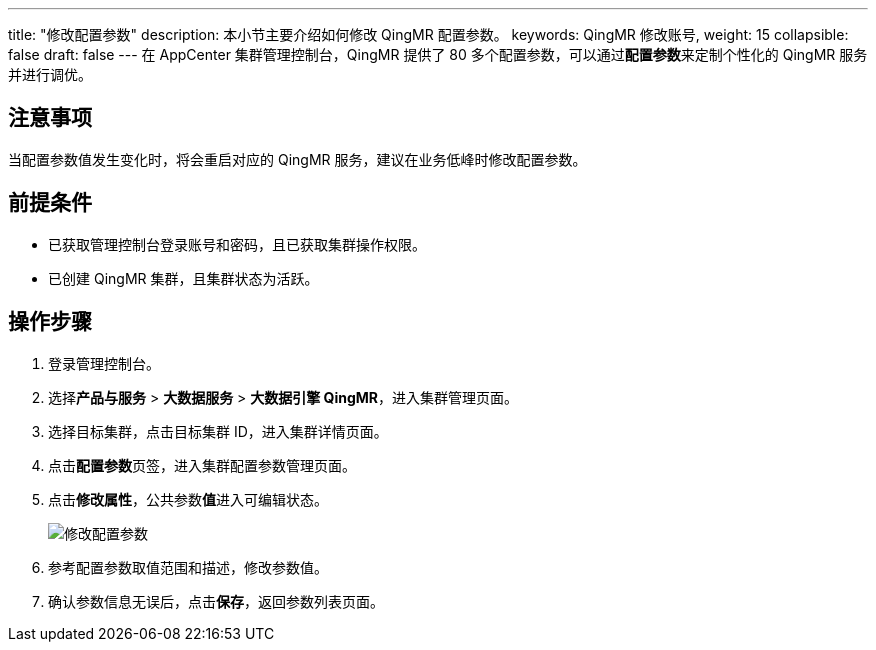 ---
title: "修改配置参数"
description: 本小节主要介绍如何修改 QingMR 配置参数。 
keywords: QingMR 修改账号,
weight: 15
collapsible: false
draft: false
---
在 AppCenter 集群管理控制台，QingMR 提供了 80 多个配置参数，可以通过**配置参数**来定制个性化的 QingMR 服务并进行调优。

== 注意事项

当配置参数值发生变化时，将会重启对应的 QingMR 服务，建议在业务低峰时修改配置参数。

== 前提条件

* 已获取管理控制台登录账号和密码，且已获取集群操作权限。
* 已创建 QingMR 集群，且集群状态为``活跃``。

== 操作步骤

. 登录管理控制台。
. 选择**产品与服务** > *大数据服务* > *大数据引擎 QingMR*，进入集群管理页面。
. 选择目标集群，点击目标集群 ID，进入集群详情页面。
. 点击**配置参数**页签，进入集群配置参数管理页面。
. 点击**修改属性**，公共参数**值**进入可编辑状态。
+
image::/images/cloud_service/bigdata/qingmr/modify_para.png[修改配置参数]

. 参考配置参数取值范围和描述，修改参数值。
. 确认参数信息无误后，点击**保存**，返回参数列表页面。
